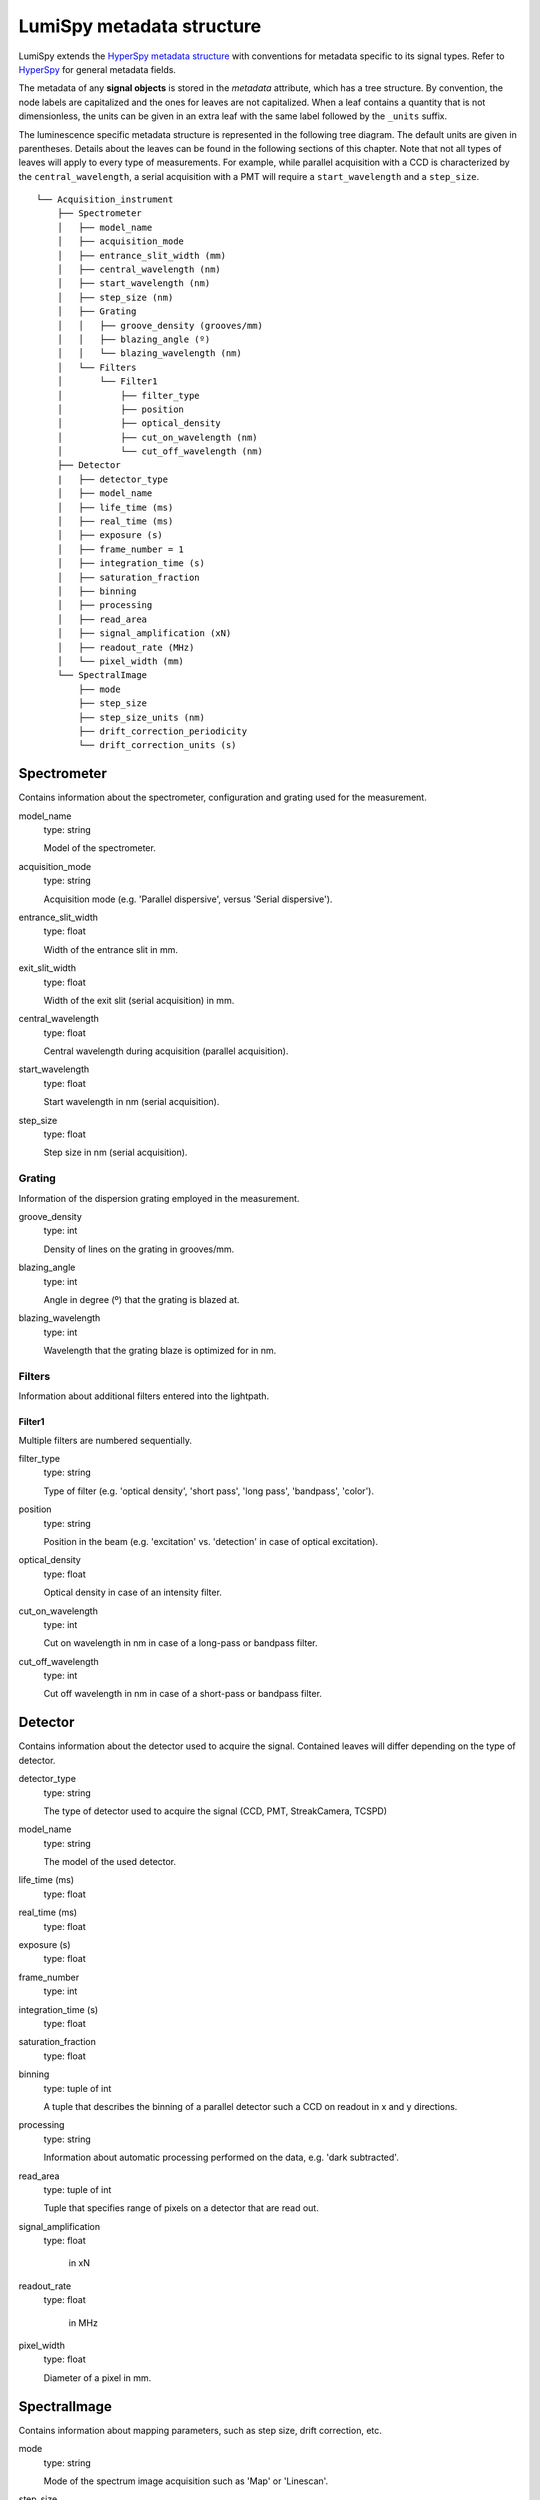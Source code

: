 .. _metadata_structure:

LumiSpy metadata structure
**************************

LumiSpy extends the `HyperSpy metadata structure
<https://hyperspy.org/hyperspy-doc/current/user_guide/metadata_structure.html>`_
with conventions for metadata specific to its signal types. Refer to `HyperSpy
<https://hyperspy.org/hyperspy-doc/current/user_guide/metadata_structure.html>`_
for general metadata fields.

The metadata of any **signal objects** is stored in the `metadata` attribute,
which has a tree structure. By convention, the node labels are capitalized and
the ones for leaves are not capitalized. When a leaf contains a quantity that
is not dimensionless, the units can be given in an extra leaf with the same
label followed by the ``_units`` suffix.

The luminescence specific metadata structure is represented in the following
tree diagram. The default units are given in parentheses. Details about the
leaves can be found in the following sections of this chapter. Note that not
all types of leaves will apply to every type of measurements. For example,
while parallel acquisition with a CCD is characterized by the
``central_wavelength``, a serial acquisition with a PMT will require a
``start_wavelength`` and a ``step_size``.

::

    └── Acquisition_instrument
        ├── Spectrometer
        │   ├── model_name
        │   ├── acquisition_mode
        │   ├── entrance_slit_width (mm)
        │   ├── central_wavelength (nm)
        │   ├── start_wavelength (nm)
        │   ├── step_size (nm)
        │   ├── Grating
        │   │   ├── groove_density (grooves/mm)
        │   │   ├── blazing_angle (º)
        │   │   └── blazing_wavelength (nm)
        │   └── Filters
        │       └── Filter1
        │           ├── filter_type
        │           ├── position
        │           ├── optical_density
        │           ├── cut_on_wavelength (nm)
        │           └── cut_off_wavelength (nm)
        ├── Detector
        |   ├── detector_type
        │   ├── model_name
        │   ├── life_time (ms)
        │   ├── real_time (ms)
        │   ├── exposure (s)
        │   ├── frame_number = 1
        │   ├── integration_time (s)
        │   ├── saturation_fraction
        │   ├── binning
        │   ├── processing
        │   ├── read_area
        │   ├── signal_amplification (xN)
        │   ├── readout_rate (MHz)
        │   └── pixel_width (mm)
        └── SpectralImage
            ├── mode
            ├── step_size
            ├── step_size_units (nm)
            ├── drift_correction_periodicity
            └── drift_correction_units (s)

    
::


Spectrometer
============

Contains information about the spectrometer, configuration and grating used
for the measurement.

model_name
    type: string

    Model of the spectrometer.

acquisition_mode
    type: string

    Acquisition mode (e.g. 'Parallel dispersive', versus 'Serial dispersive').

entrance_slit_width
    type: float

    Width of the entrance slit in mm.

exit_slit_width
    type: float

    Width of the exit slit (serial acquisition) in mm.

central_wavelength
    type: float

    Central wavelength during acquisition (parallel acquisition).
    
start_wavelength
    type: float

    Start wavelength in nm (serial acquisition).

step_size
    type: float

    Step size in nm (serial acquisition).

Grating
-------

Information of the dispersion grating employed in the measurement.

groove_density
    type: int

    Density of lines on the grating in grooves/mm.

blazing_angle
    type: int

    Angle in degree (º) that the grating is blazed at.

blazing_wavelength
    type: int

    Wavelength that the grating blaze is optimized for in nm.

Filters
-------

Information about additional filters entered into the lightpath.

Filter1
^^^^^^^

Multiple filters are numbered sequentially.

filter_type
    type: string

    Type of filter (e.g. 'optical density', 'short pass', 'long pass',
    'bandpass', 'color').

position
    type: string

    Position in the beam (e.g. 'excitation' vs. 'detection' in case of optical
    excitation).

optical_density
    type: float

    Optical density in case of an intensity filter.

cut_on_wavelength
    type: int

    Cut on wavelength in nm in case of a long-pass or bandpass filter.

cut_off_wavelength
    type: int

    Cut off wavelength in nm in case of a short-pass or bandpass filter.

Detector
========

Contains information about the detector used to acquire the signal. Contained
leaves will differ depending on the type of detector.

detector_type
    type: string

    The type of detector used to acquire the signal (CCD, PMT, StreakCamera, 
    TCSPD)

model_name
    type: string

    The model of the used detector.

life_time (ms)
    type: float

real_time (ms)
    type: float

exposure (s)
    type: float

frame_number
    type: int

integration_time (s)
    type: float

saturation_fraction
    type: float

binning
    type: tuple of int

    A tuple that describes the binning of a parallel detector such a CCD on
    readout in x and y directions.

processing
    type: string

    Information about automatic processing performed on the data, e.g. 'dark
    subtracted'.

read_area
    type: tuple of int

    Tuple that specifies range of pixels on a detector that are read out.

signal_amplification
    type: float

     in xN

readout_rate
    type: float

     in MHz

pixel_width
    type: float

    Diameter of a pixel in mm.


SpectralImage
=============

Contains information about mapping parameters, such as step size, drift
correction, etc.

mode
    type: string

    Mode of the spectrum image acquisition such as 'Map' or 'Linescan'.

step_size
    type: float

    Distance between subsequent pixels in the spectral image.

step_size_units
    type: string

    Units of the step size (standard 'nm').

drift_correction_periodicity
    type: int/float

    Periodicity of the drift correction in specified units (standard s).

drift_correction_units
    type: string

    Units of the drift correction such as 's', 'px', 'rows'.
